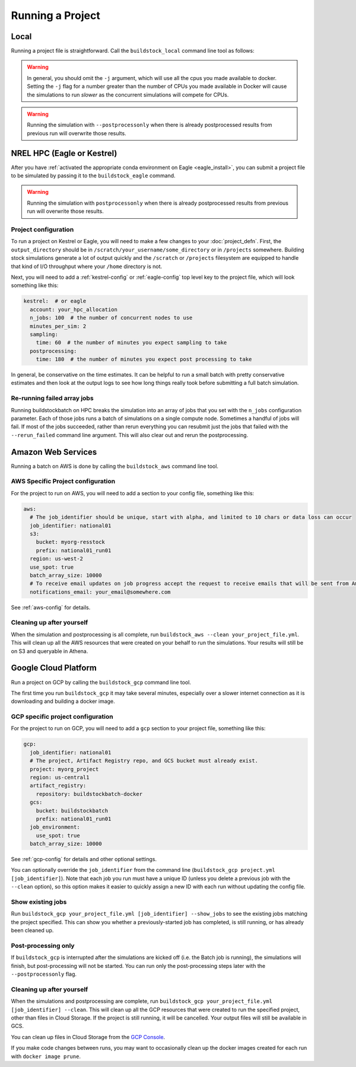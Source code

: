 Running a Project
-----------------

Local
~~~~~

Running a project file is straightforward. Call the ``buildstock_local`` command line tool as follows:

.. command-output:: buildstock_local --help
   :ellipsis: 0,8

.. warning::

    In general, you should omit the ``-j`` argument, which will use all the cpus you made available to docker.
    Setting the ``-j`` flag for a number greater than the number of CPUs you made available in Docker
    will cause the simulations to run *slower* as the concurrent simulations will compete for CPUs.

.. warning::

    Running the simulation with ``--postprocessonly`` when there is already postprocessed results from previous run will
    overwrite those results.

NREL HPC (Eagle or Kestrel)
~~~~~~~~~~~~~~~~~~~~~~~~~~~
After you have :ref:`activated the appropriate conda environment on Eagle <eagle_install>`,
you can submit a project file to be simulated by passing it to the ``buildstock_eagle`` command.

.. command-output:: buildstock_eagle --help
   :ellipsis: 0,8

.. command-output:: buildstock_kestrel --help
   :ellipsis: 0, 8

.. warning::

    Running the simulation with ``postprocessonly`` when there is already postprocessed results from previous run will
    overwrite those results.


Project configuration
.....................

To run a project on Kestrel or Eagle, you will need to make a few changes to
your :doc:`project_defn`. First, the ``output_directory`` should be in
``/scratch/your_username/some_directory`` or in ``/projects`` somewhere.
Building stock simulations generate a lot of output quickly and the ``/scratch``
or ``/projects`` filesystem are equipped to handle that kind of I/O throughput
where your ``/home`` directory is not.

Next, you will need to add a :ref:`kestrel-config` or :ref:`eagle-config` top level key to the
project file, which will look something like this:

.. code-block:: yaml

    kestrel:  # or eagle
      account: your_hpc_allocation
      n_jobs: 100  # the number of concurrent nodes to use
      minutes_per_sim: 2
      sampling:
        time: 60  # the number of minutes you expect sampling to take
      postprocessing:
        time: 180  # the number of minutes you expect post processing to take

In general, be conservative on the time estimates. It can be helpful to run a
small batch with pretty conservative estimates and then look at the output logs
to see how long things really took before submitting a full batch simulation.

Re-running failed array jobs
............................

Running buildstockbatch on HPC breaks the simulation into an array of jobs that
you set with the ``n_jobs`` configuration parameter. Each of those jobs runs a
batch of simulations on a single compute node. Sometimes a handful of jobs will
fail. If most of the jobs succeeded, rather than rerun everything you can
resubmit just the jobs that failed with the ``--rerun_failed`` command line
argument. This will also clear out and rerun the postprocessing.

Amazon Web Services
~~~~~~~~~~~~~~~~~~~

Running a batch on AWS is done by calling the ``buildstock_aws`` command line
tool.

.. command-output:: buildstock_aws --help
   :ellipsis: 0,8

AWS Specific Project configuration
..................................

For the project to run on AWS, you will need to add a section to your config
file, something like this:

.. code-block:: yaml

    aws:
      # The job_identifier should be unique, start with alpha, and limited to 10 chars or data loss can occur
      job_identifier: national01
      s3:
        bucket: myorg-resstock
        prefix: national01_run01
      region: us-west-2
      use_spot: true
      batch_array_size: 10000
      # To receive email updates on job progress accept the request to receive emails that will be sent from Amazon
      notifications_email: your_email@somewhere.com

See :ref:`aws-config` for details.

Cleaning up after yourself
..........................

When the simulation and postprocessing is all complete, run ``buildstock_aws
--clean your_project_file.yml``. This will clean up all the AWS resources that
were created on your behalf to run the simulations. Your results will still be
on S3 and queryable in Athena.

Google Cloud Platform
~~~~~~~~~~~~~~~~~~~~~

Run a project on GCP by calling the ``buildstock_gcp`` command line tool.

.. command-output:: buildstock_gcp --help
   :ellipsis: 0,8

The first time you run ``buildstock_gcp`` it may take several minutes,
especially over a slower internet connection as it is downloading and building a docker image.

GCP specific project configuration
..................................

For the project to run on GCP, you will need to add a ``gcp`` section to your project
file, something like this:

.. code-block:: yaml

    gcp:
      job_identifier: national01
      # The project, Artifact Registry repo, and GCS bucket must already exist.
      project: myorg_project
      region: us-central1
      artifact_registry:
        repository: buildstockbatch-docker
      gcs:
        bucket: buildstockbatch
        prefix: national01_run01
      job_environment:
        use_spot: true
      batch_array_size: 10000

See :ref:`gcp-config` for details and other optional settings.

You can optionally override the ``job_identifier`` from the command line
(``buildstock_gcp project.yml [job_identifier]``). Note that each job you run must have a unique ID
(unless you delete a previous job with the ``--clean`` option), so this option makes it easier to
quickly assign a new ID with each run without updating the config file.


Show existing jobs
..................

Run ``buildstock_gcp your_project_file.yml [job_identifier] --show_jobs`` to see the existing
jobs matching the project specified. This can show you whether a previously-started job
has completed, is still running, or has already been cleaned up.


Post-processing only
.....................

If ``buildstock_gcp`` is interrupted after the simulations are kicked off (i.e. the Batch job is
running), the simulations will finish, but post-processing will not be started. You can run only
the post-processing steps later with the ``--postprocessonly`` flag.


Cleaning up after yourself
..........................

When the simulations and postprocessing are complete, run ``buildstock_gcp
your_project_file.yml [job_identifier] --clean``. This will clean up all the GCP resources that
were created to run the specified project, other than files in Cloud Storage. If the project is
still running, it will be cancelled. Your output files will still be available in GCS.

You can clean up files in Cloud Storage from the `GCP Console`_.

If you make code changes between runs, you may want to occasionally clean up the docker
images created for each run with ``docker image prune``.

.. _GCP Console: https://console.cloud.google.com/storage/browser
